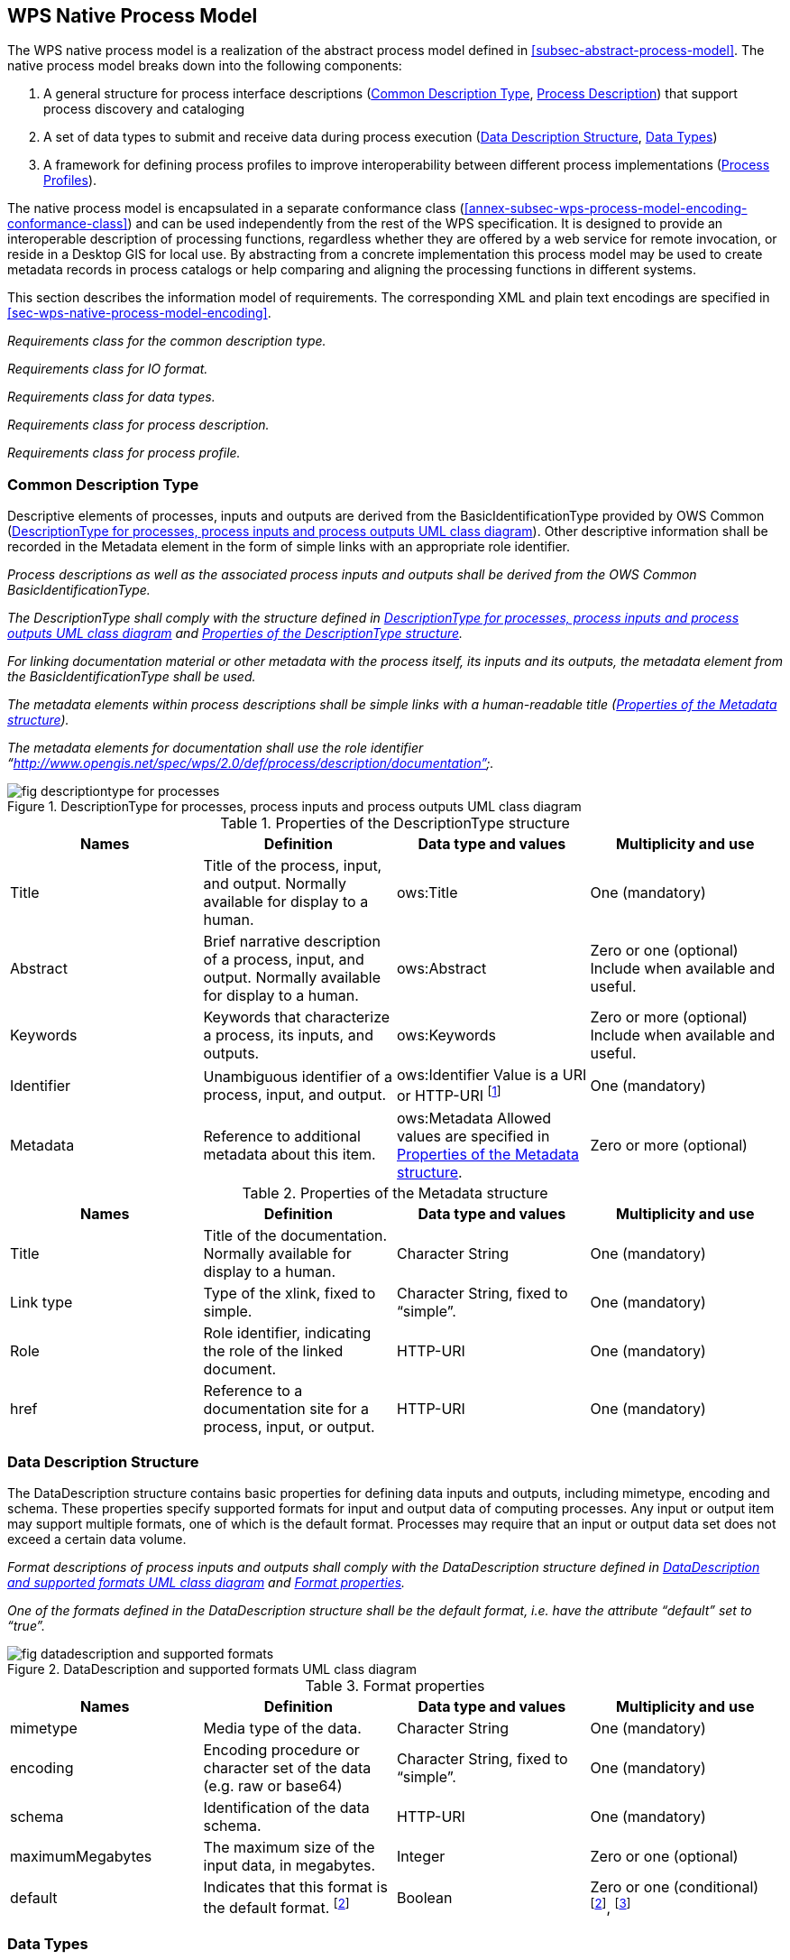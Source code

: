 
== WPS Native Process Model
The WPS native process model is a realization of the abstract process model defined in <<subsec-abstract-process-model>>. The native process model breaks down into the following components:

. A general structure for process interface descriptions (<<subsec-common-description-type>>, <<subsec-process-description>>) that support process discovery and cataloging
. A set of data types to submit and receive data during process execution (<<subsec-data-description-structure>>, <<subsec-data-types>>)
. A framework for defining process profiles to improve interoperability between different process implementations (<<subsec-process-profiles>>).

The native process model is encapsulated in a separate conformance class (<<annex-subsec-wps-process-model-encoding-conformance-class>>) and can be used independently from the rest of the WPS specification. It is designed to provide an interoperable description of processing functions, regardless whether they are offered by a web service for remote invocation, or reside in a Desktop GIS for local use. By abstracting from a concrete implementation this process model may be used to create metadata records in process catalogs or help comparing and aligning the processing functions in different systems.

This section describes the information model of requirements. The corresponding XML and plain text encodings are specified in <<sec-wps-native-process-model-encoding>>.


[requirement,type="class",label="http://www.opengis.net/spec/WPS/2.0/req/native-process/model",obligation="requirement",subject="Derived encoding and software implementation",inherit="http://www.opengis.net/spec/WPS/2.0/req/conceptual-model/process"]
====

[requirement,type="general",label="/req/native-process/model/descriptiontype"]
======
_Requirements class for the common description type._
======

[requirement,type="general",label="/req/native-process/model/io-format"]
======
_Requirements class for IO format._
======

[requirement,type="general",label="/req/native-process/model/datatypes"]
======
_Requirements class for data types._
======

[requirement,type="general",label="/req/native-process/model/description"]
======
_Requirements class for process description._
======

[requirement,type="general",label="/req/native-process/model/profile"]
======
_Requirements class for process profile._
======

====

[[subsec-common-description-type]]
=== Common Description Type
Descriptive elements of processes, inputs and outputs are derived from the BasicIdentificationType provided by OWS Common (<<fig-descriptiontype-for-processes>>). Other descriptive information shall be recorded in the Metadata element in the form of simple links with an appropriate role identifier.


[requirement,type="class",label="http://www.opengis.net/spec/WPS/2.0/req/native-process/model/description-type",obligation="requirement",subject="Derived encoding and software implementation",inherit="http://www.opengis.net/spec/WPS/2.0/req/conceptual-model/process;OWS Common 2.0 -- BasicDescriptionType"]
====

[requirement,type="general",label="/req/native-process/model/description-type/basic-identification"]
======
_Process descriptions as well as the associated process inputs and outputs shall be derived from the OWS Common BasicIdentificationType._
======

[requirement,type="general",label="/req/native-process/model/description-type/structure"]
======
_The DescriptionType shall comply with the structure defined in <<fig-descriptiontype-for-processes>> and <<tab-properties-of-the-descriptiontype-structure>>._
======

[requirement,type="general",label="/req/native-process/model/description-type/metadata"]
======
_For linking documentation material or other metadata with the process itself, its inputs and its outputs, the metadata element from the BasicIdentificationType shall be used._
======

[requirement,type="general",label="/req/native-process/model/description-type/metadata-simple-xlink"]
======
_The metadata elements within process descriptions shall be simple links with a human-readable title (<<tab-properties-of-the-metadata-structure>>)._
======

[requirement,type="general",label="/req/native-process/model/description-type/metadata-documentation-role"]
======
_The metadata elements for documentation shall use the role identifier "`http://www.opengis.net/spec/wps/2.0/def/process/description/documentation`"._
======

====

[[fig-descriptiontype-for-processes]]
.DescriptionType for processes, process inputs and process outputs UML class diagram
image::fig-descriptiontype-for-processes.png[]

[[tab-properties-of-the-descriptiontype-structure]]
.Properties of the DescriptionType structure
[cols="4"]
|===
^h|Names ^h|Definition ^h|Data type and values ^h|Multiplicity and use

|Title |Title of the process, input, and output. Normally available for display to a human. |ows:Title |One (mandatory)
|Abstract |Brief narrative description of a process, input, and output. Normally available for display to a human. |ows:Abstract |Zero or one (optional) Include when available and useful.
|Keywords |Keywords that characterize a process, its inputs, and outputs. |ows:Keywords |Zero or more (optional) Include when available and useful.
|Identifier |Unambiguous identifier of a process, input, and output. |ows:Identifier Value is a URI or HTTP-URI footnote:[Additional content such as separate code space and version attributes in the Identifier element are not allowed.] |One (mandatory)
|Metadata |Reference to additional metadata about this item. |ows:Metadata Allowed values are specified in <<tab-properties-of-the-metadata-structure>>. |Zero or more (optional)
|===

[[tab-properties-of-the-metadata-structure]]
.Properties of the Metadata structure
[cols="4"]
|===
^h|Names ^h|Definition ^h|Data type and values ^h|Multiplicity and use

|Title |Title of the documentation. Normally available for display to a human. |Character String |One (mandatory)
|Link type |Type of the xlink, fixed to simple. |Character String, fixed to "`simple`". |One (mandatory)
|Role |Role identifier, indicating the role of the linked document. |HTTP-URI |One (mandatory)
|href |Reference to a documentation site for a process, input, or output. |HTTP-URI |One (mandatory)
|===

[[subsec-data-description-structure]]
=== Data Description Structure
The DataDescription structure contains basic properties for defining data inputs and outputs, including mimetype, encoding and schema. These properties specify supported formats for input and output data of computing processes. Any input or output item may support multiple formats, one of which is the default format. Processes may require that an input or output data set does not exceed a certain data volume.


[requirement,type="class",label="http://www.opengis.net/spec/WPS/2.0/req/native-process/model/io-format",obligation="requirement",subject="Derived information model, encoding, and software implementation",inherit="http://www.opengis.net/spec/WPS/2.0/req/conceptual-model/process"]
====

[requirement,type="general",label="/req/native-process/model/io-format/structure"]
======
_Format descriptions of process inputs and outputs shall comply with the DataDescription structure defined in <<fig-datadescription-and-supported-formats>> and <<tab-format-properties>>._
======

[requirement,type="general",label="/req/native-process/model/io-format/default"]
======
_One of the formats defined in the DataDescription structure shall be the default format, i.e. have the attribute "`default`" set to "`true`"._
======

====

[[fig-datadescription-and-supported-formats]]
.DataDescription and supported formats UML class diagram
image::fig-datadescription-and-supported-formats.png[]


[[tab-format-properties]]
.Format properties
[cols="4"]
|===
^h|Names ^h|Definition ^h|Data type and values ^h|Multiplicity and use

|mimetype |Media type of the data. |Character String |One (mandatory)
|encoding |Encoding procedure or character set of the data (e.g. raw or base64) |Character String, fixed to "`simple`". |One (mandatory)
|schema |Identification of the data schema. |HTTP-URI |One (mandatory)
|maximumMegabytes |The maximum size of the input data, in megabytes. |Integer |Zero or one (optional)
|default |Indicates that this format is the default format. footnote:format-properties-a[Defaults to FALSE if omitted.] |Boolean |Zero or one (conditional) footnote:format-properties-a[], footnote:[One of the formats included in the DataDescription structure shall have the attribute "`default`" set to "`true`".]
|===

[[subsec-data-types]]
=== Data Types
This specification defines three common data types for process input and output data (<<fig-io-data-types-overview>>):

. ComplexData, such as GML or geo-referenced imagery. This type is kept generic regarding the content and may be extended to provide more detailed domain-specific information.

. LiteralData, defined as a value with an optional unit.

. BoundingBoxData, defined as a minimum bounding rectangle in geographic coordinates.

[[fig-io-data-types-overview]]
.I/O data types overview
image::fig-io-data-types-overview.png[]


[requirement,type="class",label="http://www.opengis.net/spec/WPS/2.0/req/native-process/model/datatypes",obligation="requirement",subject="Derived encoding and software implementation",inherit="http://www.opengis.net/spec/WPS/2.0/req/conceptual-model/process;http://www.opengis.net/spec/WPS/2.0/req/native-process/model/io-format;OWS Common 2.0"]
====

[requirement,type="general",label="/req/native-process/model/datatypes/complex-data"]
======
_Requirements class for the complex data._
======

[requirement,type="general",label="/req/native-process/model/datatypes/literal-data"]
======
_Requirements class for the literal data._
======

[requirement,type="general",label="/req/native-process/model/datat-types/bounding-box-data"]
======
_Requirements class for the bounding box data._
======

====


==== Complex data
The ComplexData type does not describe the particular structure for value encoding. Instead, the passed values must comply with the given format and the extended information, if provided.


[requirement,type="class",label="http://www.opengis.net/spec/WPS/2.0/req/native-process/model/datatypes/complex-data",obligation="requirement",subject="Derived encoding and software implementation",inherit="http://www.opengis.net/spec/WPS/2.0/req/conceptual-model/process;OWS Common 2.0"]
====

[requirement,type="general",label="/req/native-process/model/datatypes/complex-data/description"]
======
_equirements class for the complex data description._
======

[requirement,type="general",label="/req/native-process/model/datatypes/complex-data/values"]
======
_Requirements class for the complex data values._
======

====


===== ComplexData Description
The ComplexData structure is a direct realization of the abstract DataDescription element (<<fig-datadescription-and-supported-formats>>). It relies on the encoding attributes defined in <<tab-format-properties>> for a basic description of input and output data. In cases where these attributes do not sufficiently capture the structure and content of the required or produced data, the ComplexData element provides the ability to include any other descriptive elements next to the format specification. This hook may be used by process providers and consumers to communicate essential information and further constraints for input and output data items.

[requirement,type="class",label="http://www.opengis.net/spec/WPS/2.0/req/native-process/model/datatypes/complex-data/description",obligation="requirement",subject="Derived encoding and software implementation",inherit="http://www.opengis.net/spec/WPS/2.0/req/conceptual-model;http://www.opengis.net/spec/WPS/2.0/req/native-process/model/io-format;OWS Common 2.0"]
====

[requirement,type="general",label="/req/native-process/model/datatypes/complex-data/description/structure"]
======
_The description of valid complex data input and output shall comply with the structure defined in <<tab-complexdata-description-properties>>._
======

====

[[tab-complexdata-description-properties]]
.ComplexData description properties
[cols="4"]
|===
^h|Names ^h|Definition ^h|Data type and values ^h|Multiplicity and use

|Format |Identifies a valid format for an input or output. |Format properties, see <<tab-format-properties>>. |One or more (mandatory)
|Any |Placeholder for schema extensions to WPS complex data. |Any type. |Zero or more (optional)
|===


===== ComplexData Values
A Complex data value is directly passed to (or returned by) a process. The generic nature of Complex data does not permit a particular structure for value encoding. Instead, this structure is defined by the ComplexData description and the passed values must comply with the given format and the extended information, if provided.

[requirement,type="class",label="http://www.opengis.net/spec/WPS/2.0/req/native-process/model/datatypes/complex-data/value",obligation="requirement",subject="Derived encoding and software implementation",inherit="http://www.opengis.net/spec/WPS/2.0/req/conceptual-model;http://www.opengis.net/spec/WPS/2.0/req/native-process/model/datatypes/complex-data/description"]
====

[requirement,type="general",label="/req/native-process/model/datatypes/complex-data/value/encoding"]
======
_Complex data values must comply with the encoding specified in the complex data description._
======

====


==== Literal Data
The LiteralData type encodes atomic data such as scalars, linear units, or well-known names. Domains for LiteralData are a combination of data types (e.g. Double, Integer, String), a given value range, and an associated unit (e.g. meters, degrees Celsius).

[requirement,type="class",label="http://www.opengis.net/spec/WPS/2.0/req/native-process/model/datatypes/literal-data",obligation="requirement",subject="Derived encoding and software implementation",inherit="http://www.opengis.net/spec/WPS/2.0/req/conceptual-model/process;OWS Common 2.0"]
====

[requirement,type="general",label="/req/native-process/model/datatypes/literal-data/description"]
======
_Requirements class for the literal data description._
======

[requirement,type="general",label="/req/native-process/model/datatypes/literal-data/values"]
======
_Requirements class for the literal data values._
======

====


[[subsec-literaldata-description]]
===== LiteralData Description
The LiteralData description structure inherits essential elements from ows:DomainType allowing it to specify value domains including Units of Measure and Default Values. It restricts ows:DomainType by forbidding:

. "`NoValues`" for a particular domain
. the ability to specify further metadata on the values (since this information is already present at the level of input and output definitions in the DescriptionType element).

LiteralData data types should use the well-known types from XML Schema by their URI definition footnote:[see http://www.w3.org/TR/xmlschema-2/#built-in-datatypes]. <<tab-recommended-data-type-uris-for-literal-data>> lists the recommended URIs for the most common literal data types.


[requirement,type="class",label="http://www.opengis.net/spec/WPS/2.0/req/native-process/model/datatypes/literal-data/description",obligation="requirement",subject="Derived encoding and software implementation",inherit="http://www.opengis.net/spec/WPS/2.0/req/conceptual-model;http://www.opengis.net/spec/WPS/2.0/req/native-process/model/io-format;OWS Common 2.0"]
====

[requirement,type="general",label="/req/native-process/model/datatypes/literal-data/description/structure"]
======
_The description of valid literal data input and output shall comply with the structure defined in <<fig-literaldata-uml-class-diagram>>, <<tab-the-literaldata-structure>>, <<tab-parts-of-the-literaldatadomain-structure>>, <<tab-parts-of-the-possibleliteralvalueschoice-structure>>, and <<tab-recommended-data-type-uris-for-literal-data>>._
======

====

[[fig-literaldata-uml-class-diagram]]
.LiteralData UML class diagram
image::fig-literaldata-uml-class-diagram.png[]

[[tab-the-literaldata-structure]]
.The LiteralData structure
[cols="4"]
|===
^h|Names ^h|Definition ^h|Data type and values ^h|Multiplicity and use

|Format |Identifies a valid format for an input or output. |Format properties, see <<tab-format-properties>>. |One or more (mandatory)
|LiteralDataDomain |The valid domain for literal data |LiteralDataDomain type |One or more (mandatory)
|===

[[tab-parts-of-the-literaldatadomain-structure]]
.Parts of the LiteralDataDomain structure
[cols="4"]
|===
^h|Names ^h|Definition ^h|Data type and values ^h|Multiplicity and use

|PossibleLiteralValues |Identifies a valid format for an input or output. |PossibleLiteralValuesChoice, see <<tab-parts-of-the-possibleliteralvalueschoice-structure>>. |One (mandatory)
|DataType |Reference to the data type of this set of values |ows:DataType. The use of well-known data type URNs is highly recommended; see <<tab-recommended-data-type-uris-for-literal-data>>. |One (mandatory)
|UOM |Indicates that this quantity has units and provides the unit of measurement. |ows:ValuesUnit |Zero or one (optional) Include when values have units or reference system.
|DefaultValue |Default value for this quantity. |ows:DefaultValue |Zero or one (optional) Include if there is a default. footnote:[For outputs, the DefaultValue has no meaning and shall thus be omitted.]
|default |Indicates that this is the default/native domain. |Boolean, defaults to false. |Zero or one (conditional) footnote:[Defaults to FALSE if omitted.], footnote:[One of the formats included in the LiteralData structure shall have the attribute "`default`" set to "`true`".]
|===


[[tab-parts-of-the-possibleliteralvalueschoice-structure]]
.Parts of the PossibleLiteralValuesChoice structure
[cols="4"]
|===
^h|Names ^h|Definition ^h|Data type and values ^h|Multiplicity and use

|AllowedValues |List of all valid values and/or ranges of values for this quantity. |ows:AllowedValues |Zero or one (conditional) footnote:possibleLiteralfn[One and only one of these three items shall be included.]
|AnyValue |Specifies that any value is allowed for this quantity. |ows:AnyValue |Zero or one (conditional) footnote:possibleLiteralfn[]
|ValuesReference |Reference to list of all valid values and/or ranges of values for this quantity. |ows:ValuesReference |Zero or one (conditional) footnote:possibleLiteralfn[]
|===

[[tab-recommended-data-type-uris-for-literal-data]]
.Recommended data type URIs for literal data
[cols="2"]
|===
^h|Data Type ^h|URI

|String |http://www.w3.org/2001/XMLSchema#string
|Integer |http://www.w3.org/2001/XMLSchema#integer
|Decimal |http://www.w3.org/2001/XMLSchema#decimal
|Boolean |http://www.w3.org/2001/XMLSchema#boolean
|Double |http://www.w3.org/2001/XMLSchema#double
|Float |http://www.w3.org/2001/XMLSchema#float
|===


===== LiteralData Values
LiteralData values represent values that correspond to a particular domain defined in the LiteralData structure. <<fig-literalvalue-uml-class-diagram>> shows the mapping from the LiteralValue structure to the corresponding elements in the LiteralDataDescriptionType.


[requirement,type="class",label="http://www.opengis.net/spec/WPS/2.0/req/native-process/model/datatypes/literal-data/value",obligation="requirement",subject="Derived encoding and software implementation",inherit="http://www.opengis.net/spec/WPS/2.0/req/conceptual-model;http://www.opengis.net/spec/WPS/2.0/req/native-process/model/datatypes/literal-data/description;OWS Common 2.0"]
====

[requirement,type="general",label="/req/native-process/model/datatypes/literal-data/value/structure"]
======
_The description of valid literal data values shall comply with the structure defined in <<fig-literalvalue-uml-class-diagram>> and <<tab-parts-of-the-literalvalue-structure>>._
======

====

[[fig-literalvalue-uml-class-diagram]]
.LiteralValue UML class diagram
image::fig-literalvalue-uml-class-diagram.png[]

[[tab-parts-of-the-literalvalue-structure]]
.Parts of the LiteralValue structure
[cols="4"]
|===
^h|Names ^h|Definition ^h|Data type and values ^h|Multiplicity and use

|Value |String representation of the actual value. |Character String |One (mandatory)
|dataType |The data type of the Value. |URI |Zero or one
(optional) footnote:literalvaluefn[If not specified, the relevant defaults from the LiteralData description (see <<subsec-literaldata-description>>) will be used.]
|uom |The unit of measurement of the value. |URI |Zero or one
(optional) footnote:literalvaluefn[]
|===


==== BoundingBox Data
Bounding box data serves a variety of purposes in spatial data processing. Some simple applications are the definition of extents for a clipping operation or the definition of an analysis region. This specification inherits the bounding box specification from OWS Common.

[requirement,type="class",label="http://www.opengis.net/spec/WPS/2.0/req/native-process/model/datatypes/bounding-box-data",obligation="requirement",subject="Derived encoding and software implementation",inherit="http://www.opengis.net/spec/WPS/2.0/req/conceptual-model/process;OWS Common 2.0"]
====

[requirement,type="general",label="/req/native-process/model/datatypes/bounding-box-data/description"]
======
_Requirements class for the bounding box data description._
[requirement,type="general",label="/req/native-process/model/datatypes/bounding-box-data/values"]
_Requirements class for the bounding box data values._
======

====


===== BoundingBox Description
The domain for bounding box data is described by a listing of supported CRSs.

[requirement,type="class",label="http://www.opengis.net/spec/WPS/2.0/req/native-process/model/datatypes/bounding-box-data/description",obligation="requirement",subject="Derived encoding and software implementation",inherit="http://www.opengis.net/spec/WPS/2.0/req/conceptual-model;http://www.opengis.net/spec/WPS/2.0/req/native-process/model/io-format;OWS Common 2.0"]
====

[requirement,type="general",label="/req/native-process/model/datatypes/bounding-box-data/description/structure"]
======
_The description of valid bounding box data input and output shall comply with the structure defined in <<fig-boundingboxdata-uml-class-diagram>>, <<tab-the-boundingbox-structure>>, and <<tab-the-supportedcrs-type-structure>>._
======

====

[[fig-boundingboxdata-uml-class-diagram]]
.BoundingBoxData UML class diagram
image::fig-boundingboxdata-uml-class-diagram.png[]

[[tab-the-boundingbox-structure]]
.The BoundingBox structure
[cols="4"]
|===
^h|Names ^h|Definition ^h|Data type and values ^h|Multiplicity and use

|Format |Identifies a valid format for an input or output. |Format properties, see <<tab-format-properties>>. |One or more (mandatory)
|SupportedCRS |The supported CRS for BoundingBox data. |SupportedCRS type, see <<tab-the-supportedcrs-type-structure>>. |One or more (mandatory)
|===

[[tab-the-supportedcrs-type-structure]]
.The SupportedCRS type structure
[cols="4"]
|===
^h|Names ^h|Definition ^h|Data type and values ^h|Multiplicity and use

|CRS |Reference to a CRS definition. |URI |One or more (mandatory)
|default |Indicates that this CRS is the default CRS. |Boolean, defaults to false. |Zero or one (conditional) footnote:[Defaults to FALSE if omitted.], footnote:[One of the formats included in the BoundingBox structure shall have the attribute "`default`" set to "`true`".]
|===


===== BoundingBox Values
Values for bounding boxes are specified in the BoundingBox data type from OWS Common [OGC 06-121r9]. For consistency with the BoundingBoxData description, the specification of a CRS is mandatory.


[requirement,type="class",label="http://www.opengis.net/spec/WPS/2.0/req/native-process/model/datatypes/bounding-box-data/values",obligation="requirement",subject="Derived encoding and software implementation",inherit="http://www.opengis.net/spec/WPS/2.0/req/conceptual-model;http://www.opengis.net/spec/WPS/2.0/req/native-process/model/datatypes/bounding-box-data/description;OWS Common 2.0"]
====

[requirement,type="general",label="/req/native-process/model/datatypes/bounding-box-data/values/structure"]
======
_The description of bounding box data values shall comply with the structure defined in OWS Common [OGC 06-121r9]._
======

[requirement,type="general",label="/req/native-process/model/datatypes/bounding-box-data/values/crs"]
======
_The CRS component of the Bounding box values structure shall not be empty._
======

====

[[subsec-process-description]]
=== Process Description
This section defines information structures that describe a process. It includes elements that link to documentation resources on the behavior and mechanics of a process as well as descriptive elements about its inputs and outputs. The process description model realizes and extends the requirements defined in the abstract process model in <<subsec-abstract-process-model>>.

A process description is an extension of the DescriptionType (<<fig-process-uml-class-diagram>>). It shall be used to express identifier, title, and abstract and to link to associated metadata elements that provide additional or more detailed information about the process. An additional language attribute shall be used to indicate the language of human readable elements in the description of the process and its inputs and outputs.

The description structures for process inputs and outputs inherit common elements from the DescriptionType (<<subsec-common-description-type>>). These elements shall be used to express identifier, title, and abstract and to link to associated metadata elements that provide additional or more detailed information about the process inputs and outputs. The content of human readable elements in the description of inputs and outputs shall adhere to the language indicated in the process description.

Process inputs are arguments to a process. Process inputs have a cardinality in order to (1) pass multiple values with the same identifier to a process, or (2) declare process inputs as optional (cardinality "`0`"). Input elements may be simple (i.e. the input has no sub-inputs attached) or aggregate (i.e. the input has one or more sub-input elements attached). A simple input includes a realization of the DataDescription element. An aggregate input contains one or more sub-inputs.

Outputs are the return values of a process. Outputs have a cardinality of one. Output elements may be simple (i.e. the output has no sub-outputs attached) or aggregate (i.e. the output has one or more sub-output elements attached). A simple output includes a realization of the DataDescription element. An aggregate output contains one or more sub-outputs.


[requirement,type="class",label="http://www.opengis.net/spec/WPS/2.0/req/native-process/model/description",obligation="requirement",subject="Derived encoding and software implementation",inherit="http://www.opengis.net/spec/WPS/2.0/req/conceptual-model/process;http://www.opengis.net/spec/WPS/2.0/req/native-process/model/description-type;IETF RFC 4646"]
====

[requirement,type="general",label="/req/native-process/model/description/model-compliance"]
======
_The process description shall be in compliance with the WPS process model requirements._
======

[requirement,type="general",label="/req/native-process/model/description/structure"]
======
_A process description shall comply with the structure defined in <<fig-process-uml-class-diagram>> and <<tab-the-process-structure>>._
======

[requirement,type="general",label="/req/native-process/model/description/language"]
======
_The language of the human-readable elements within the process description shall be identified by a language identifier as specified in IETF RFC 4646._
======

[requirement,type="general",label="/req/native-process/model/description/io-description-type"]
======
_The description of process inputs and outputs shall comply with the structure defined in <<fig-process-uml-class-diagram>>, <<tab-parts-of-the-input-structure>>, and <<tab-parts-of-the-output-structure>>._
======

====

[[fig-process-uml-class-diagram]]
.Process UML class diagram
image::fig-process-uml-class-diagram.png[]


[[tab-the-process-structure]]
.The Process structure
[cols="4"]
|===
^h|Names ^h|Definition ^h|Data type and values ^h|Multiplicity and use

|Title 3.4+|Inherited from <<tab-properties-of-the-descriptiontype-structure>>
|Abstract
|Identifier
|Metadata
|Language |Language identifier for the human readable process description elements. |Character String. This language identifier shall be as specified in IETF RFC 4646. |One (mandatory)
|Input |Input items (arguments) of a process. |Input structure, see <<tab-parts-of-the-input-structure>>. |Zero or more (optional)
|Output |Output items (results) of a process |Output structure, see <<tab-parts-of-the-output-structure>>. |One or more (mandatory)
|===



[[tab-parts-of-the-input-structure]]
.Parts of the Input structure
[cols="4"]
|===
^h|Names ^h|Definition ^h|Data type and values ^h|Multiplicity and use

|Title 3.5+|Inherited from <<tab-properties-of-the-descriptiontype-structure>>
|Abstract
|Keywords
|Identifier
|Metadata

|minOccurs footnote:imput-structure-fn-a[The minOccurs and maxOccurs parameters have identical semantics to the like-named XML Schema occurrence constraints.] |Minimum number of times that values for this parameter are required |Non-negative integer; defaults to "`1`", '0' means the input is optional. |Zero or on (optional)
|maxOccurs footnote:imput-structure-fn-a[] |Maximum number of times that this parameter may be present |Non-negative integer, defaults to "`1`". |Zero or one (optional)
|DataDescription |Data type and domain of this input. |A realization of DataDescription, i.e. ComplexData, LiteralData, BoundingBoxData. |Zero or one (conditional) footnote:imput-structure-fn-b[The input shall either include one realization of DataDescription or an arbitrary number of sub-Inputs.]
|Input |Nested Input. footnote:imput-structure-fn-c[It is recommended to keep the nesting level as low as possible.] |Input structure, <<tab-parts-of-the-input-structure>> (this table). |Zero or more (conditional) footnote:imput-structure-fn-b[]
|===

[[tab-parts-of-the-output-structure]]
.Parts of the Output structure
[cols="4"]
|===
^h|Names ^h|Definition ^h|Data type and values ^h|Multiplicity and use

|Title	3.5+|Inherited from <<tab-properties-of-the-descriptiontype-structure>>
|Abstract
|Keywords
|Identifier
|Metadata
|DataDescription	|Data type and domain of this input.	|A realization of DataDescription, i.e. ComplexData, LiteralData, BoundingBoxData.	|Zero or one (conditional) footnote:output-structure-fn-a[The output shall either include either one realization of DataDescription or an arbitrary number of sub-Outputs.]
|Output	|Nested Output. footnote:output-structure-fn-b[It is recommended to keep the nesting level as low as possible.]	|Output structure, <<tab-parts-of-the-output-structure>> (this table).	|Zero or more (conditional) footnote:output-structure-fn-a[]
|===

[[subsec-process-profiles]]
=== Process Profiles
Process profiles are blueprints for process implementations and are meant to harmonize process implementations to a certain degree. They serve as a reference for process implementations by providing a description of what the process actually does. While this specification does not attempt to enforce or suggest any particular process profiles, it provides a mechanism to define common processing functionality within the scope of WPS, thus supporting basic process cataloguing and retrieval tasks for distributed processing infrastructures. Depending on the degree of harmonization, the definitions of process profiles may be used to foster a common understanding of widely used processing functions. However, they may also be used to harmonize the technical details of process interfaces and thus document particular interoperability arrangements between process providers and consumers.


[requirement,type="class",label="http://www.opengis.net/spec/WPS/2.0/req/native-process/model/profile",obligation="requirement",subject="Derived encoding and software implementation",inherit="http://www.opengis.net/spec/WPS/2.0/req/conceptual-model/process"]
====

[requirement,type="general",label="/req/native-process/model/profile/concept"]
======
_Requirements class for process concepts._
======

[requirement,type="general",label="/req/native-process/model/profile/generic"]
======
_Requirements class for generic process profiles._
======

[requirement,type="general",label="/req/native-process/model/profile/implementation"]
======
_Requirements class for process implementation profiles._
======

[requirement,type="general",label="/req/native-process/model/profile/inheritance"]
======
_Requirements class for process profile inheritance._
======

====



==== Process Concept
A process concept is an object that provides high-level documentation about a general group of processes. It describes the purpose, methodology and properties of a process but not the specific input and output parameters. It is rather a documentation resource that may be referenced by refined process definitions to document their relation to a common principle.

[example]
The concept "`Buffer`" may be used to describe all Buffer operations. More specific Buffer processes may be defined on raster or vector data models, be performed on a geoid or in CRS units, have further inputs, such as distance or tolerance and may even perform additional computations such as dissolve or line cap styling.

Due to the heterogeneity of process definitions and the variety of documentation requirements, there is no general information model for process concepts. Most of the time, concepts will be documented in HTML or similar multimedia formats. Formally, a concept consists of a unique identifier and a descriptive document.


[requirement,type="class",label="http://www.opengis.net/spec/WPS/2.0/req/native-process/model/profile/concept",obligation="requirement",subject="Derived encoding and software implementation",inherit="http://www.opengis.net/spec/WPS/2.0/req/conceptual-model/process"]
====

[requirement,type="general",label="/req/native-process/model/profile/concept/identifier"]
======
_Process concepts are documentation resources with identity. They shall have an identifier that may be referenced by more detailed process definitions._
======

[requirement,type="general",label="/req/native-process/model/profile/concept/content"]
======
_The content of a process concept resource shall eventually lead to the definition of computing processes._
======

====

==== Generic Process Profile
A generic profile is the abstract interface of a process. It provides a detailed description of the process mechanics and declares a signature for process inputs and outputs. The generic profile consists of a unique identifier and a generalized process description. This is similar to a process description as defined in <<subsec-process-description>> but does not provide a definition of supported data exchange formats.

[example]
====
A generic profile for a Buffer operation may be derived from the Buffer definition in the ISO standard for simple feature access [ISO 19125-1:2006]. The buffer method on simple features "`Returns a geometric object that represents all points whose distance from this geometric object is less than or equal to distance. Calculations are in the spatial reference system of this geometric object`" (ISO 19125-1:2006, subclause 6.1.2.4). This definition is specific about the conceptual data model details the behavior of the buffer method and the treatment of CRS units. In addition, it defines the name and data type of the distance parameter.

This generic definition of a Simple features buffer process may be inherited by multiple implementations that use arbitrary encodings for input and output data. The important part here is the well-defined behavior of the process at a generic level and the standardization of parameter names. footnote:[NOTE: In terms of names, the Buffer definition in [ISO 19125-1:2006\] only covers the distance parameter since it assumes a Geometry object providing that method. A complete generic profile would also have to define names for input and output geometries.]
====


[requirement,type="class",label="http://www.opengis.net/spec/WPS/2.0/req/native-process/model/profile/generic",obligation="requirement",subject="Derived encoding and software implementation",inherit="http://www.opengis.net/spec/WPS/2.0/req/conceptual-model/process;http://www.opengis.net/spec/WPS/2.0/req/native-process/model/description-type;http://www.opengis.net/spec/WPS/2.0/req/native-process/model/description;IETF RFC 4646"]
====

[requirement,type="general",label="/req/native-process/model/profile/generic/structure"]
======
_A process description shall comply with the structure defined in <<fig-genericprocess-uml-class-diagram>> and <<tab-the-genericprocess-structure>>._
======

[requirement,type="general",label="/req/native-process/model/profile/generic/description-language"]
======
_The language of the human-readable elements within the process description shall be identified by a language identifier as specified in IETF RFC 4646._
======

[requirement,type="general",label="/req/native-process/model/profile/generic/io-description-type"]
======
_The description of process inputs and outputs shall comply with the structure defined in <<fig-genericprocess-uml-class-diagram>>, <<tab-parts-of-the-genericinput-structure>>, and <<tab-parts-of-the-genericoutput-structure>>._
======

====

[[fig-genericprocess-uml-class-diagram]]
.GenericProcess UML class diagram
image::fig-genericprocess-uml-class-diagram.png[]

[[tab-the-genericprocess-structure]]
.The GenericProcess structure
[cols="4"]
|===
^h|Names ^h|Definition ^h|Data type and values ^h|Multiplicity and use

|Title	3.5+|Inherited from <<tab-properties-of-the-descriptiontype-structure>>
|Abstract
|Keywords
|Identifier
|Metadata
|Language	|Language identifier for the human readable process description elements.	|Character String. This language identifier shall be as specified in IETF RFC 4646.	|One (mandatory)
|Input	|Input items (arguments) of a process.	|GenericInput structure, see <<tab-parts-of-the-genericinput-structure>>.	|Zero or more (optional)
|Output	|Output items (results) of a process	|GenericOutput structure, see <<tab-parts-of-the-genericoutput-structure>>.	|One or more (mandatory)
|===


[[tab-parts-of-the-genericinput-structure]]
.Parts of the GenericInput structure
[cols="4"]
|===
^h|Names ^h|Definition ^h|Data type and values ^h|Multiplicity and use

|Title	3.5+|Inherited from <<tab-properties-of-the-descriptiontype-structure>>
|Abstract
|Keywords
|Identifier
|Metadata
|minOccurs footnote:genericimput-structure-fn-a[The minOccurs and maxOccurs parameters have identical semantics to the like-named XML Schema occurrence constraints.]	|Minimum number of times that values for this parameter are required	|Non-negative integer; defaults to "`1`", '0' means the input is optional.	|Zero or one (optional)
|maxOccurs footnote:genericimput-structure-fn-a[]	|Maximum number of times that this parameter may be present	|Non-negative integer, defaults to "`1`".	|Zero or one (optional)
|Input	|Nested Input. footnote:[It is recommended to keep the nesting level as low as possible.]	|GenericInput structure, <<tab-parts-of-the-genericinput-structure>> (this table).	|Zero or more (optional)
|===

[[tab-parts-of-the-genericoutput-structure]]
.Parts of the GenericOutput structure
[cols="4"]
|===
^h|Names ^h|Definition ^h|Data type and values ^h|Multiplicity and use

|Title	3.5+|Inherited from <<tab-properties-of-the-descriptiontype-structure>>
|Abstract
|Keywords
|Identifier
|Metadata
|Output	|Nested Output. footnote:genericstructure-fn-a[It is recommended to keep the nesting level as low as possible.]	|GenericOutput structure, <<tab-parts-of-the-genericoutput-structure>> (this table).	|Zero or more (conditional) footnote:genericstructure-fn-a[]
|===


==== Process Implementation Profile
Implementation profiles cover all descriptive elements of a process down to the supported data exchange formats. Technically they are process descriptions, but with the scope of a process profile, i.e., a harmonized and well-defined computing process that may be implemented by multiple service providers.


[requirement,type="class",label="http://www.opengis.net/spec/WPS/2.0/req/native-process/model/profile/implementation",obligation="requirement",subject="Derived encoding and software implementation",inherit="http://www.opengis.net/spec/WPS/2.0/req/native-process/model/process-description"]
====

[requirement,type="general",label="/req/native-process/model/profile/implementation/structure"]
======
_A process implementation profile description shall comply with the process description structure defined in http://www.opengis.net/spec/WPS/2.0/req/native-process/model/process-description._
======

====

[[subsec-profile-inheritance]]
==== Profile Inheritance
The hierarchical structure allows for inheritance between different types of profiles (see <<fig-inheritance-hierarchy-profiles-uml-diagram>>). The definition and use of generic profiles for commonly used processing functions is generally recommended. However, there might be use cases for a product-specific harmonization of process interfaces. In this case, an implementation profile may be directly derived from a concept or defined in isolation.

If a profile in the hierarchy is derived from another profile at an equal or higher level, it must respect the inheritance rules given in <<tab-inheritance-and-override-rules-for-process-profiles>>. These rules ensure consistency in the use of identifiers, the specification of inputs and outputs as well as compliance to the behavior of the declared parent profiles.

Processes and process profiles may use metadata links to indicate compliance to a particular process profile. Links to particular profiles shall be embedded in the process' metadata elements. The reserved role identifiers for the different profile levels are listed in <<tab-role-identifiers-for-process-profiles>>.

An example which illustrates the inheritance rules for process profiles is given in <<subsec-profile-inheritance-example>>.


[requirement,type="class",label="http://www.opengis.net/spec/WPS/2.0/req/native-process/model/profile/inheritance",obligation="requirement",subject="Derived encoding and software implementation",inherit="http://www.opengis.net/spec/WPS/2.0/req/native-process/model/profile/concept;http://www.opengis.net/spec/WPS/2.0/req/native-process/model/profile/generic;http://www.opengis.net/spec/WPS/2.0/req/native-process/model/profile/implementation;http://www.opengis.net/spec/WPS/2.0/req/native-process/model/description"]
====

[requirement,type="general",label="/req/native-process/model/profile/inheritance/hierachy"]
======
_Process profiles may inherit properties from profiles specified at a higher or equal level. The hierarchy is defined in <<fig-inheritance-hierarchy-profiles-uml-diagram>>._
======

[requirement,type="general",label="/req/native-process/model/profile/inheritance/rules"]
======
_Inheriting process profiles and processes shall obey to the inheritance rules defined in <<tab-inheritance-and-override-rules-for-process-profiles>>._
======

[requirement,type="general",label="/req/native-process/model/profile/inheritance/link"]
======
_Links to particular profiles are expressed in the DescriptionType's metadata element as specified in <<tab-properties-of-the-metadata-structure>>._
======

[requirement,type="general",label="/req/native-process/model/profile/inheritance/link-target"]
======
_The links target for profile metadata is the URL of the process profile._
======

[requirement,type="general",label="/req/native-process/model/profile/inheritance/link-role-identifier"]
======
_The link roles defined in <<tab-role-identifiers-for-process-profiles>> shall be used to express the hierarchical level of the linked profile._
======

====

[[fig-inheritance-hierarchy-profiles-uml-diagram]]
.Inheritance hierarchy for process profiles UML class diagram
image::fig-inheritance-hierarchy-profiles-uml-diagram.png[]

[[tab-inheritance-and-override-rules-for-process-profiles]]
.Inheritance and override rules for process profiles
[cols="4"]
|===
^h|Property ^h|Generic Profile ^h|Implementation Profile ^h|Implementation (instance level)

|Process | | | 
|Identifier	|D	|O	|O
|Title	|D	|O	|O
|Keywords	|D	|E	|E
|Abstract	|D	|O	|O
|Metadata	|D	|E/O footnote:inheritance-fn-a[The list of metadata references to superior process profiles shall be extended. Documentation metadata may be overridden, i.e. replaced by other documentation resources.]	|E/O footnote:inheritance-fn-a[]
4+|{nbsp}
|Input	| | |E footnote:inheritance-fn-b[Additional optional inputs or supplementary outputs may be added here.]
|Identifier	|D	|I	|I
|Title	|D	|I	|I
|Keywords	|D	|E	|E
|Abstract	|D	|I	|I
|Metadata	|D	|E/O footnote:inheritance-fn-a[]	|E/O footnote:inheritance-fn-a[]
|Multiplicity	|D	|R footnote:inheritance-fn-c[Implementation profiles may restrict the maximum cardinality of a superior generic profile (e.g. for theoretically infinite inputs). They shall not modify the minimum cardinality.]	|E footnote:inheritance-fn-d[Implementations may allow more or larger input datasets than the implementation profile, or support additional data exchange formats.]
|Data format | |D |E footnote:inheritance-fn-d[]
4+|{nbsp}
|Output	 | | |E footnote:inheritance-fn-b[]
|Identifier	|D	|I	|I
|Title	|D	|I	|I
|Keywords	|D	|E	|E
|Abstract	|D	|I	|I
|Metadata	|D	|O	|O
|Data format | |D |E footnote:inheritance-fn-d[]
|===

[NOTE]
====
D:: Declare (Introduction of a new property)

I:: Inherit (A property is inherited from a superior level AND its value remains unchanged.)

O:: Override (A property is inherited from a superior level AND its value is overridden.)

E:: Extend (A property is inherited from a superior level AND its value is extended.)

R:: Restrict (A property is inherited from a superior level AND its value is restricted.)
====

[[tab-role-identifiers-for-process-profiles]]
.Role identifiers for process profiles
[cols="2"]
|===
^h|Profile level ^h|URI

|Process concept	|http://www.opengis.net/spec/wps/2.0/def/process-profile/concept
|Generic process profile	|http://www.opengis.net/spec/wps/2.0/def/process-profile/generic
|Process Implementation profile	|http://www.opengis.net/spec/wps/2.0/def/process-profile/implementation
|===

